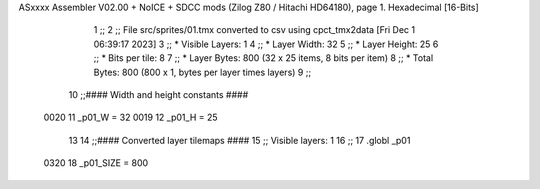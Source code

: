 ASxxxx Assembler V02.00 + NoICE + SDCC mods  (Zilog Z80 / Hitachi HD64180), page 1.
Hexadecimal [16-Bits]



                              1 ;;
                              2 ;; File src/sprites/01.tmx converted to csv using cpct_tmx2data [Fri Dec  1 06:39:17 2023]
                              3 ;;   * Visible Layers:  1
                              4 ;;   * Layer Width:     32
                              5 ;;   * Layer Height:    25
                              6 ;;   * Bits per tile:   8
                              7 ;;   * Layer Bytes:     800 (32 x 25 items, 8 bits per item)
                              8 ;;   * Total Bytes:     800 (800 x 1, bytes per layer times layers)
                              9 ;;
                             10 ;;#### Width and height constants ####
                     0020    11 _p01_W = 32
                     0019    12 _p01_H = 25
                             13 
                             14 ;;#### Converted layer tilemaps ####
                             15 ;;   Visible layers: 1
                             16 ;;
                             17 .globl _p01
                     0320    18 _p01_SIZE = 800
